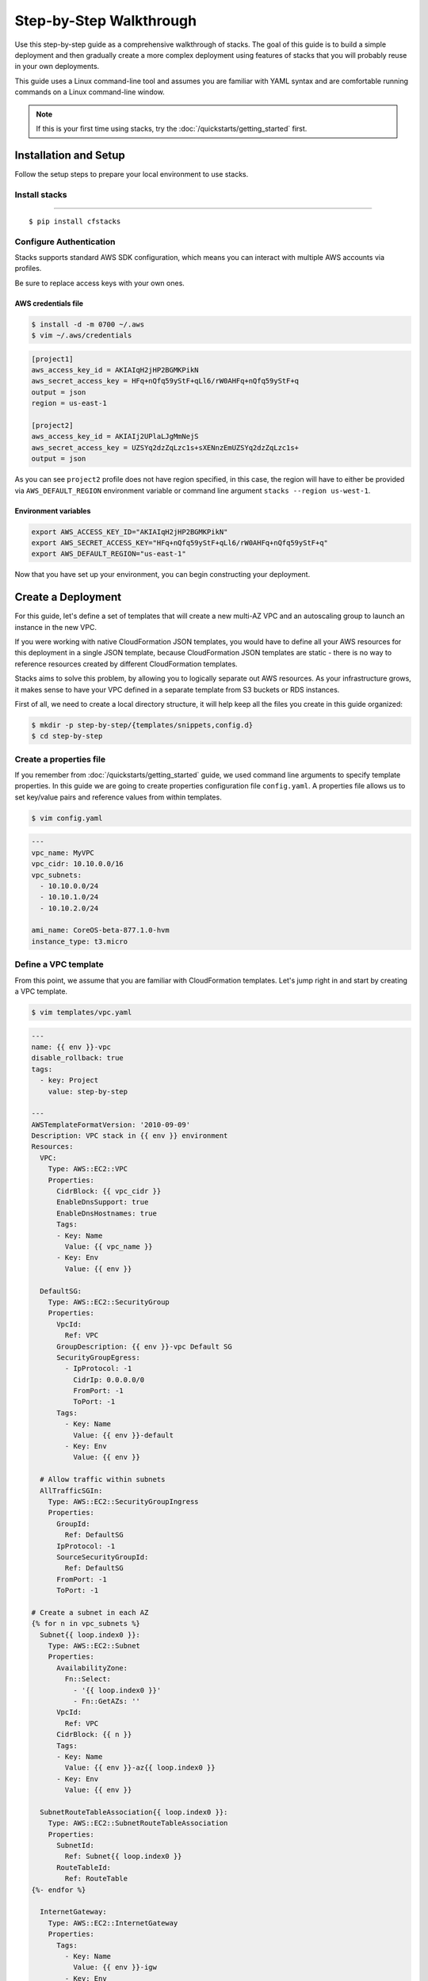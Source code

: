 Step-by-Step Walkthrough
========================

Use this step-by-step guide as a comprehensive walkthrough of stacks. The goal
of this guide is to build a simple deployment and then gradually create a more
complex deployment using features of stacks that you will probably reuse in
your own deployments.

This guide uses a Linux command-line tool and assumes you are familiar with
YAML syntax and are comfortable running commands on a Linux command-line
window.

.. note:: If this is your first time using stacks, try the :doc:`/quickstarts/getting_started` first.

Installation and Setup
----------------------
Follow the setup steps to prepare your local environment to use stacks.

Install stacks
^^^^^^^^^^^^^^

"""""""""

.. parsed-literal::

  $ pip install cfstacks


Configure Authentication
^^^^^^^^^^^^^^^^^^^^^^^^
Stacks supports standard AWS SDK configuration, which means you can interact
with multiple AWS accounts via profiles.

Be sure to replace access keys with your own ones.

AWS credentials file
""""""""""""""""""""
.. code-block:: shell

  $ install -d -m 0700 ~/.aws
  $ vim ~/.aws/credentials

.. code-block:: ini

  [project1]
  aws_access_key_id = AKIAIqH2jHP2BGMKPikN
  aws_secret_access_key = HFq+nQfq59yStF+qLl6/rW0AHFq+nQfq59yStF+q
  output = json
  region = us-east-1

  [project2]
  aws_access_key_id = AKIAIj2UPlaLJgMmNejS
  aws_secret_access_key = UZSYq2dzZqLzc1s+sXENnzEmUZSYq2dzZqLzc1s+
  output = json

As you can see ``project2`` profile does not have region specified, in this
case, the region will have to either be provided via ``AWS_DEFAULT_REGION``
environment variable or command line argument ``stacks --region us-west-1``.


Environment variables
"""""""""""""""""""""
.. code-block:: shell

  export AWS_ACCESS_KEY_ID="AKIAIqH2jHP2BGMKPikN"
  export AWS_SECRET_ACCESS_KEY="HFq+nQfq59yStF+qLl6/rW0AHFq+nQfq59yStF+q"
  export AWS_DEFAULT_REGION="us-east-1"

Now that you have set up your environment, you can begin constructing your
deployment.


Create a Deployment
-------------------

For this guide, let's define a set of templates that will create a new multi-AZ
VPC and an autoscaling group to launch an instance in the new VPC.

If you were working with native CloudFormation JSON templates, you would have
to define all your AWS resources for this deployment in a single JSON template,
because CloudFormation JSON templates are static - there is no way to reference
resources created by different CloudFormation templates.

Stacks aims to solve this problem, by allowing you to logically separate out
AWS resources. As your infrastructure grows, it makes sense to have your VPC
defined in a separate template from S3 buckets or RDS instances.

First of all, we need to create a local directory structure, it will help keep
all the files you create in this guide organized:

.. code-block:: shell

  $ mkdir -p step-by-step/{templates/snippets,config.d}
  $ cd step-by-step


.. _create-properties-file:

Create a properties file
^^^^^^^^^^^^^^^^^^^^^^^^
If you remember from :doc:`/quickstarts/getting_started` guide, we used command
line arguments to specify template properties. In this guide we are going to
create properties configuration file ``config.yaml``. A properties file allows
us to set key/value pairs and reference values from within templates.

.. code-block:: shell

  $ vim config.yaml

.. code-block:: yaml

  ---
  vpc_name: MyVPC
  vpc_cidr: 10.10.0.0/16
  vpc_subnets:
    - 10.10.0.0/24
    - 10.10.1.0/24
    - 10.10.2.0/24

  ami_name: CoreOS-beta-877.1.0-hvm
  instance_type: t3.micro


Define a VPC template
^^^^^^^^^^^^^^^^^^^^^
From this point, we assume that you are familiar with CloudFormation templates.
Let's jump right in and start by creating a VPC template.

.. code-block:: shell

  $ vim templates/vpc.yaml

.. code-block:: jinja

  ---
  name: {{ env }}-vpc
  disable_rollback: true
  tags:
    - key: Project
      value: step-by-step

  ---
  AWSTemplateFormatVersion: '2010-09-09'
  Description: VPC stack in {{ env }} environment
  Resources:
    VPC:
      Type: AWS::EC2::VPC
      Properties:
        CidrBlock: {{ vpc_cidr }}
        EnableDnsSupport: true
        EnableDnsHostnames: true
        Tags:
        - Key: Name
          Value: {{ vpc_name }}
        - Key: Env
          Value: {{ env }}

    DefaultSG:
      Type: AWS::EC2::SecurityGroup
      Properties:
        VpcId:
          Ref: VPC
        GroupDescription: {{ env }}-vpc Default SG
        SecurityGroupEgress:
          - IpProtocol: -1
            CidrIp: 0.0.0.0/0
            FromPort: -1
            ToPort: -1
        Tags:
          - Key: Name
            Value: {{ env }}-default
          - Key: Env
            Value: {{ env }}

    # Allow traffic within subnets
    AllTrafficSGIn:
      Type: AWS::EC2::SecurityGroupIngress
      Properties:
        GroupId:
          Ref: DefaultSG
        IpProtocol: -1
        SourceSecurityGroupId:
          Ref: DefaultSG
        FromPort: -1
        ToPort: -1

  # Create a subnet in each AZ
  {% for n in vpc_subnets %}
    Subnet{{ loop.index0 }}:
      Type: AWS::EC2::Subnet
      Properties:
        AvailabilityZone:
          Fn::Select:
            - '{{ loop.index0 }}'
            - Fn::GetAZs: ''
        VpcId:
          Ref: VPC
        CidrBlock: {{ n }}
        Tags:
        - Key: Name
          Value: {{ env }}-az{{ loop.index0 }}
        - Key: Env
          Value: {{ env }}

    SubnetRouteTableAssociation{{ loop.index0 }}:
      Type: AWS::EC2::SubnetRouteTableAssociation
      Properties:
        SubnetId:
          Ref: Subnet{{ loop.index0 }}
        RouteTableId:
          Ref: RouteTable
  {%- endfor %}

    InternetGateway:
      Type: AWS::EC2::InternetGateway
      Properties:
        Tags:
          - Key: Name
            Value: {{ env }}-igw
          - Key: Env
            Value: {{ env }}

    AttachGateway:
      Type: AWS::EC2::VPCGatewayAttachment
      Properties:
        VpcId:
          Ref: VPC
        InternetGatewayId:
          Ref: InternetGateway

    RouteTable:
      Type: AWS::EC2::RouteTable
      Properties:
        VpcId:
          Ref: VPC
        Tags:
          - Key: Name
            Value: {{ env }}-default-routetable
          - Key: Env
            Value: {{ env }}

    Route:
      Type: AWS::EC2::Route
      DependsOn: AttachGateway
      Properties:
        RouteTableId:
          Ref: RouteTable
        DestinationCidrBlock: 0.0.0.0/0
        GatewayId:
          Ref: InternetGateway

There are two YAML documents in the above template. First one is a stack metadata
document and the second one is where we define AWS resources. Both documents
can be templated using Jinja2 syntax. In fact, the metadata document says that
a stack name starts with an environment name, which makes it easy to reuse this
template for different environments.

We defined the following AWS resources in the VPC template:

* **VPC**

  ``vpc_cidr`` and ``vpc_name`` properties are being referenced from the
  properties file. Yes, we could hard-code them into the template, but by not
  doing so, we made our template more flexible.

* **DefaultSG**

  A default security group with a single rule allowing all egress traffic.

* **AllTrafficSGIn**

  Adds an ingress rule to ``DefaultSG`` to allow all traffic between instances
  with the same security group.

* **SubnetN**

  We iterate over ``vpc_subnets`` and create a subnet in each availability
  zone.

The rest should be self-explanatory.

Now that we have our VPC template defined, it's time to create another template
to define our auto scaling group.


Define an AutoScaling Group Template
^^^^^^^^^^^^^^^^^^^^^^^^^^^^^^^^^^^^

.. code-block:: shell

  $ vim templates/coreos-asg.yaml

.. code-block:: jinja

  ---
  name: {{ env }}-coreos-asg
  tags:
    - key: Project
      value: step-by-step

  ---
  AWSTemplateFormatVersion: '2010-09-09'
  Description: CoreOS ASG in {{ env }} environment
  Resources:
    ASG:
      Type: AWS::AutoScaling::AutoScalingGroup
      Properties:
        AvailabilityZones:
        {% for n in range(vpc_subnets|count) %}
          - Fn::Select:
            - '{{ n }}'
            - Fn::GetAZs: ''
        {% endfor -%}
        LaunchConfigurationName:
          Ref: LaunchConfiguration
        VPCZoneIdentifier:
        {% for n in range(vpc_subnets|count) %}
          - {{ get_stack_resource(cf_conn, env + '-vpc', 'Subnet' + n|string) }}
        {% endfor -%}
        TerminationPolicies:
          - 'OldestInstance'
          - 'Default'
        MaxSize: 1
        MinSize: 1
        Tags:
          - Key: Name
            Value: {{ env }}-coreos
            PropagateAtLaunch: true
          - Key: Env
            Value: {{ env }}
            PropagateAtLaunch: true
      UpdatePolicy:
        AutoScalingRollingUpdate:
          PauseTime: PT1S

    LaunchConfiguration:
      Type: AWS::AutoScaling::LaunchConfiguration
      Properties:
        AssociatePublicIpAddress: true
        ImageId: {{ get_ami_id(ec2_conn, ami_name) }}
        InstanceMonitoring: false
        InstanceType: {{ instance_type }}
        SecurityGroups:
          - {{ get_stack_resource(cf_conn, env + '-vpc', 'DefaultSG') }}


This template demonstrates the power of cross-stack referencing.

In our VPC stack we created 3 subnets, one in each availability zone. An
autoscaling group can dynamically spread instances across availability zones,
but for that to work, it needs to be given a list of availability zones and a
list of VPC subnets corresponding to each particular availability zone. Using
stacks we can simply iterate over a number of ``vpc_subnets`` and get each
subnet's physical id using ``get_stack_resource()`` helper function.

If you look at ``LaunchConfiguration`` resource definition, you notice that
instead of specifying an AMI id for the CoreOS instances, we used
``get_ami_id()`` function to get the correct AMI id, by providing just
``ami_name``, which we set in our properties file, see
:ref:`create-properties-file`.

This allows us to reuse this template in different regions, because otherwise
you would have to create some sort of AMI to region mapping, because AMIs are
region specific.

Now that we have both templates defined, let's deploy them.


Deploy templates
----------------
We are going to be deploying stacks using ``project1`` profile. If you prefer
using environment variables for configuring AWS authentication, then you
don't have to specify the profile.

Sample templates requires you to provide an environment name, for this guide, let's call
it ``learning``. Properties file is environment-aware and can have a common set
of properties as well as per-environment ones. See :doc:`/fundamentals/configuration`.

There are two ways to set an environment:

* ``STACKS_ENV`` environment variable
* ``--env`` or ``-e`` command line argument to the subcommands

Create the VPC stack:

.. code-block:: shell

  $ stacks -p project1 create -e learning -t templates/vpc.yaml -f


Wait for the VPC stack to finish creating, because we know that the coreos-asg
stack depends on the VPC and other infrastructure resources being there.

.. code-block:: shell

  $ stacks -p project1 create -e learning -t templates/coreos-asg.yaml -f


Check the status:

.. code-block:: shell

  $ stacks -p project1 list
  learning-coreos-asg  CREATE_COMPLETE
  learning-vpc         CREATE_COMPLETE


Deployment update
-----------------
After you have successfully launched your stacks, you might want to update or change the deployment
as your application evolves. Stacks allows you to change a stack by:

* Adding or removing resources to the deployment
* Updating some properties of existing resources in your stack

Remember that stacks uses CloudFormation, which uses the underlying APIs of AWS
services to manage resources. If an API doesn't support a certain action,
stacks cannot perform that action either. For example, CloudFormation can
only update an existing resource if there is an update method in the
corresponding API. Some resources have to be replaced instead.

Let's change the version CoreOS in ``config.yaml``, so that it now looks like
this:

.. code-block:: yaml
  :emphasize-lines: 9

  ---
  vpc_name: MyVPC
  vpc_cidr: 10.10.0.0/16
  vpc_subnets:
    - 10.10.0.0/24
    - 10.10.1.0/24
    - 10.10.2.0/24

  ami_name: CoreOS-alpha-899.1.0-hvm
  instance_type: t3.micro

Since ``ami_name`` is not used anywhere in VPC stack, we only need to update
the autoscaling group stack:

.. code-block:: shell

  $ stacks -p project1 update -e learning -t templates/coreos-asg.yaml

This time we didn't set ``-f`` command line flag to follow events, which means
that stacks fires an API call and exits. But luckily, there is a way to get
events from an existing stack:

.. code-block:: shell
  :emphasize-lines: 2

  $ stacks -p project1 list
  learning-coreos-asg  UPDATE_IN_PROGRESS
  learning-vpc         CREATE_COMPLETE

  $ stacks -p project1 events -f learning-coreos-asg

Wait until the update has finished, and check the status:

.. code-block:: shell

  $ stacks --profile project1 list
  learning-coreos-asg  UPDATE_COMPLETE
  learning-vpc         CREATE_COMPLETE


Clean up
--------
AWS resources incur charges, so you should delete this deployment.
Deleting this deployment takes care of deleting all the resources
created by both templates.

To delete this deployment:

.. code-block:: shell

  $ stacks -p project1 delete learning-coreos-asg -f --yes
  $ stacks -p project1 delete learning-vpc -f --yes

